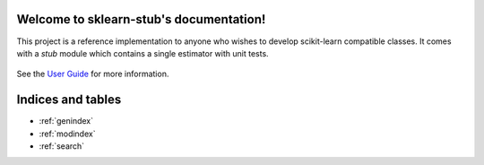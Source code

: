 .. sklearn-stub documentation master file, created by
   sphinx-quickstart on Mon Jan 18 14:44:12 2016.
   You can adapt this file completely to your liking, but it should at least
   contain the root `toctree` directive.

Welcome to sklearn-stub's documentation!
========================================

This project is a reference implementation to anyone who wishes to develop
scikit-learn compatible classes. It comes with a `stub` module which contains a
single estimator with unit tests.


    .. toctree::
       :maxdepth: 2
       
       api
       auto_examples/index
       ...

See the `User Guide <https://github.com/vighneshbirodkar/sklearn-stub/blob/master/user_guide.md>`_
for more information.


Indices and tables
==================

* :ref:`genindex`
* :ref:`modindex`
* :ref:`search`

